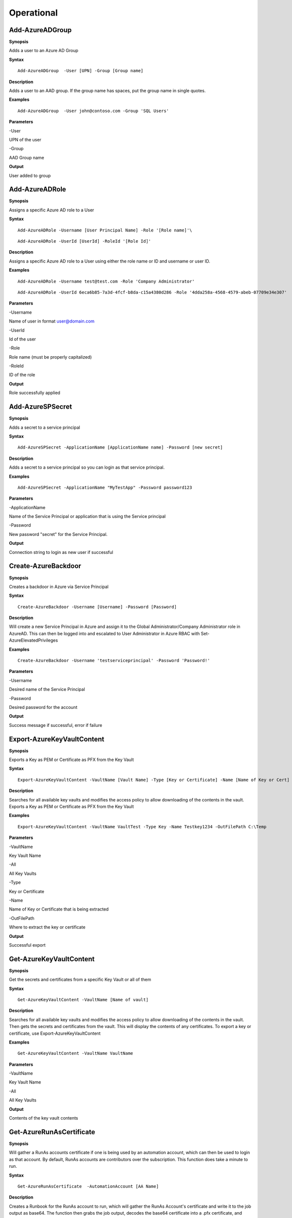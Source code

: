 Operational
===========

Add-AzureADGroup 
---------

**Synopsis**


Adds a user to an Azure AD Group

**Syntax**

::

  Add-AzureADGroup  -User [UPN] -Group [Group name]

**Description**


Adds a user to an AAD group. If the group name has spaces, put the group
name in single quotes.

**Examples**

::

  Add-AzureADGroup  -User john@contoso.com -Group 'SQL Users' 

**Parameters** 


-User

UPN of the user

-Group

AAD Group name

**Output**


User added to group

Add-AzureADRole
--------

**Synopsis**

Assigns a specific Azure AD role to a User

**Syntax**

::

  Add-AzureADRole -Username [User Principal Name] -Role '[Role name]'\

::

  Add-AzureADRole -UserId [UserId] -RoleId '[Role Id]'
  

**Description**


Assigns a specific Azure AD role to a User using either the role name or ID and username or user ID.

**Examples**



::

  Add-AzureADRole -Username test@test.com -Role 'Company Administrator'


::

  Add-AzureADRole -UserId 6eca6b85-7a3d-4fcf-b8da-c15a4380d286 -Role '4dda258a-4568-4579-abeb-07709e34e307'

**Parameters** 


-Username

Name of user in format user@domain.com

-UserId

Id of the user

-Role

Role name (must be properly capitalized)

-RoleId

ID of the role

**Output**

Role successfully applied


Add-AzureSPSecret
------------



**Synopsis**


Adds a secret to a service principal



**Syntax**

::

  Add-AzureSPSecret -ApplicationName [ApplicationName name] -Password [new secret]


**Description**

Adds a secret to a service principal so you can login as that service principal.



**Examples**

::

   Add-AzureSPSecret -ApplicationName "MyTestApp" -Password password123



**Parameters** 

-ApplicationName


Name of the Service Principal or application that is using the Service principal


-Password 


New password "secret" for the Service Principal.


**Output**

Connection string to login as new user if successful

Create-AzureBackdoor
---------------

**Synopsis**


Creates a backdoor in Azure via Service Principal

**Syntax**


::

  Create-AzureBackdoor -Username [Username] -Password [Password] 

**Description**


Will create a new Service Principal in Azure and assign it to the Global Administrator/Company Administrator role in AzureAD. This can then be logged into and escalated to User Administrator in Azure RBAC with Set-AzureElevatedPrivileges

**Examples**

::

  Create-AzureBackdoor -Username 'testserviceprincipal' -Password 'Password!'


**Parameters** 


-Username

Desired name of the Service Principal

-Password

Desired password for the account

**Output**


Success message if successful,  error if failure

Export-AzureKeyVaultContent
------------



**Synopsis**

Exports a Key as PEM or Certificate as PFX from the Key Vault



**Syntax**

::

   Export-AzureKeyVaultContent -VaultName [Vault Name] -Type [Key or Certificate] -Name [Name of Key or Cert] -OutFilePath  [Full path of where to export]



**Description**

Searches for all available key vaults and modifies the access policy to allow downloading of the contents in the vault. Exports a Key as PEM or Certificate as PFX from the Key Vault



**Examples**

::

   Export-AzureKeyVaultContent -VaultName VaultTest -Type Key -Name Testkey1234 -OutFilePath C:\Temp



**Parameters** 

-VaultName


Key Vault Name


-All 


All Key Vaults


-Type

Key or Certificate


-Name 


Name of Key or Certificate that is being extracted


-OutFilePath

Where to extract the key or certificate



**Output**

Successful export

Get-AzureKeyVaultContent
------------


**Synopsis**

Get the secrets and certificates from a specific Key Vault or all of them



**Syntax**

::

   Get-AzureKeyVaultContent -VaultName [Name of vault]



**Description**

Searches for all available key vaults and modifies the access policy to allow downloading of the contents in the vault. Then gets the secrets and certificates from the vault. This will display the contents of any certificates. To export a key or certificate, use Export-AzureKeyVaultContent



**Examples**

::

   Get-AzureKeyVaultContent -VaultName VaultName



**Parameters** 


-VaultName


Key Vault Name


-All 


All Key Vaults


**Output**

Contents of the key vault contents

Get-AzureRunAsCertificate
--------------------

**Synopsis**


Will gather a RunAs accounts certificate if one is being used by an automation account, which can then be used to login as that account. By default, RunAs accounts are contributors over the subscription. This function does take a minute to run.


**Syntax**

::

  Get-AzureRunAsCertificate  -AutomationAccount [AA Name]


**Description**

Creates a Runbook for the RunAs account to run, which will gather the RunAs Account's certificate and write it to the job output as base64. The function then grabs the job output, decodes the base64 certificate into a .pfx certificate, and automatically imports it. The function then spits out a one-liner that can be copy+pasted to login as the RunAs account.


**Examples**

::

  Get-AzureRunAsCertificate -AutomationAccount TestAccount



**Parameters**

-AutomationAccount

The name of the Automation Account.


**Output**


Connection string for the RunAs account

Get-AzureRunbookContent
------------


**Synopsis**

Gets a specific Runbook and displays its contents or all runbook contents



**Syntax**

::

  Get-AzureRunbookContent -Runbook [Name of Runbook] -OutFilePath [Path of where to export runbooks]



**Description**

Gets a specific Runbook and displays its contents or all runbook contents



**Examples**

::

  Get-AzureRunbookContent -Runbook Runbooktest -OutFilePath 'C:\temp'

::

  Get-AzureRunbookContent -All -OutFilePath 'C:\temp 
  


**Parameters** 

-Runbook 


Name of Runbook


-All 


-OutFilePath 


Where to save Runbook



**Output**

Successful export of the runbooks



Get-AzureStorageContent
------------



**Synopsis**

Gathers a file from a specific blob or File Share



**Syntax**

::

   Get-AzureStorageContent -StorageAccountName TestAcct -Type Container 



**Description**

Gathers a file from a specific blob or File Share



**Examples**

::

   Get-AzureStorageContent

::

   Get-AzureStorageContent -StorageAccountName TestAcct -Type Container 
   


**Parameters** 

-Share


Name of the share the file is located in 


-Path 


Path of the file in the target share

-Blob 


Name of the blob the file is located in 

-StorageAccountName

Name of a specific account

-ResourceGroup


The RG the Storage account is located in

-ContainerName 


Name of the Container the file is located in



**Output**

Display of contents

Get-AzureVMDisk
------------


**Synopsis**

Generates a link to download a Virtual Machiche's disk. The link is only available for 24 hours.


**Syntax**

::

  Get-AzureVMDisk -DiskName [Name of Disk]    


**Description**

The VM must be turned off/disk not in use. While the link is active, the VM cannot be turned on.


**Examples**

::

  Get-AzureVMDisk -DiskName AzureWin10_OsDisk_1_c2c7da5a0838404c84a70d6ec097ebf5     


**Parameters** 

-DiskName


Name of the disk

**Output**

Link to download the disk

Invoke-AzureCommandRunbook
----------------------

**Synopsis**

Will execute a supplied command or script from a Runbook if the Runbook
is configured with a "RunAs" account

**Syntax**

::

  Invoke-AzureCommandRunbook -AutomationAccount [Automation Account name] -VMName [VM Name] -Command [command]

::

  Invoke-AzureCommandRunbook -AutomationAccount [Automation Account name] -VMName [VM Name] -Script [Path to script]
  
**Description**


If an Automation Account is utilizing a ‘Runas’ account, this allows you
to run commands against a virtual machine if that RunAs account has the
correct  over the VM.

**Examples**

::

  Invoke-AzureCommandRunbook -AutomationAccount TestAccount -VMName Win10Test -Command whoami

::

  Invoke-AzureCommandRunbook -AutomationAccount TestAccount -VMName Win10Test -Script "C:temptest.ps1"

**Parameters** 


-AutomationAccount

Automation Account name

-VMName

VM name

-Command

Command to be run against the VM. Choose this or -Script if executing an
entire script

-Script

Run an entire script instead of just one command.

**Output**

Output of command if successfully ran.

Invoke-AzureRunCommand
---------------

**Synopsis**


Will run a command or script on a specified VM

**Syntax**


::

  Invoke-AzureRunCommand -VMName [VM Name] -Command [Command]
  
::

  Invoke-AzureRunCommand -VMName [VM Name] -Script [Full Path To Script]  

**Description**


Executes a command on a virtual machine in Azure using Invoke-AzVMRunCommand

**Examples**


::

  Invoke-AzureRunCommand -VMName AzureWin10 -Command whoami
  
::

  Invoke-AzureRunCommand -VMName AzureWin10 -Script 'C:\temp\test.ps1'

**Parameters** 


-VMName

Name of the virtual machine to execute the command on

-Command

The command to be executed

-Script

The path to the script to execute

**Output**


Output of command being run or a failure message if failed


Invoke-AzureRunMSBuild
---------------


**Synopsis**


Will run a supplied MSBuild payload on a specified VM. By default, Azure
VMs have .NET 4.0 installed. Requires Contributor Role. Will run as
SYSTEM.


**Syntax**

::

  Invoke-AzureRunMSBuild -VMName [Virtual Machine name] -File [C:/path/to/payload/onyourmachine.xml]



**Description**


Uploads an MSBuild payload as a .ps1 script to the target VM then calls
msbuild.exe with 

::

  Invoke-AzVMRunCommand



**Examples**



::

  Invoke-AzureRunMSBuildd -VMName AzureWin10 -File 'C:\temp\build.xml'


**Parameters** 



-VMName


Name of the virtual machine to execute the command on


-File


Path location of build.xml file


**Output**


Success message of msbuild starting the build if successful, error
message if upload failed.

Invoke-AzureRunProgram
---------------


**Synopsis**


Will run a given binary on a specified VM


**Syntax**

::

  Invoke-AzureRunProgram  -VMName [Virtual Machine name] -File [C:/path/to/payload.exe]


**Description**


Takes a supplied binary, base64 encodes the byte stream to a file, uploads that file to the VM, then runs a command via Invoke-AzVMRunCommand to decode the base64 byte stream to a .exe file, then executes the binary.

**Examples**


::

	Invoke-AzureRunProgram -VMName AzureWin10 -File C:\tempbeacon.exe


**Parameters** 

-VMName

Name of the virtual machine to execute the command on

-File

Location of executable binary


**Output**


“Provisioning Succeeded” Output. Because it’s a binary being executed,
there will be no native Output unless the binary is meant to return data
to stdout.

New-AzureUser
------------



**Synopsis**


Creates a user in Azure Active Directory



**Syntax**

::

   New-AzureUser -Username [User Principal Name] -Password [Password]



**Description**

Creates a user in Azure Active Directory



**Examples**

::

   New-AzureUser -Username 'test@test.com' -Password Password1234


**Parameters** 


-Username 

Name of user including domain

-Password 

New password for the user



**Output**


User is created

Set-AzureElevatedPrivileges
------------



**Synopsis**


Elevates the user's privileges from Global Administrator in AzureAD to include User Access Administrator in Azure RBAC.




**Syntax**

::

   Set-AzureElevatedPrivileges



**Description**


This works by making a Graph API call. You must be logged in as a user with Global Administator role assigned. You cannot elevate if you are a service principal due to API limitiations.



**Examples**

::

   Set-AzureElevatedPrivileges



**Parameters** 

None



**Output**

No Error message if successful

Set-AzureSubscription
----------------

**Synopsis**

Sets default subscription. Necessary if in a tenant with multiple
subscriptions.

**Syntax**

::

  Set-AzureSubscription -Id [Subscription ID]

**Description**

Sets the default subscription

**Examples**

::

  Set-AzureSubscription -Id b049c906-7000-4899-b644-f3eb835f04d0

**Parameters** 

-Id

Subscription ID

**Output**


Success message

Set-AzureUserPassword
------------

**Synopsis**


Sets a user's password


**Syntax**

::

  Set-AzureUserPassword -Username [UPN] -Password [new password]

**Description**


Sets a user’s password. 


**Examples**

::

  Set-AzureUserPassword -Username john@contoso.com -Password newpassw0rd1



**Parameters** 


-Password

New password for user

-Username

Name of user



**Output**


Password successfully set

Start-AzureRunbook
-------------

**Synopsis**


Starts a Runbook


**Syntax**

::

   Start-AzureRunbook -Account [Automation Account name] -Runbook [Runbook name] 

**Description**


Starts a specified Runbook


**Examples**

::

   Start-AzureRunbook -Account AutoAccountTest -Runbook TestRunbook 


**Parameters** 

-Account

Name of Automation Account the Runbook is in

-Runbook

Name of runbook

**Output**


Runbook Output






